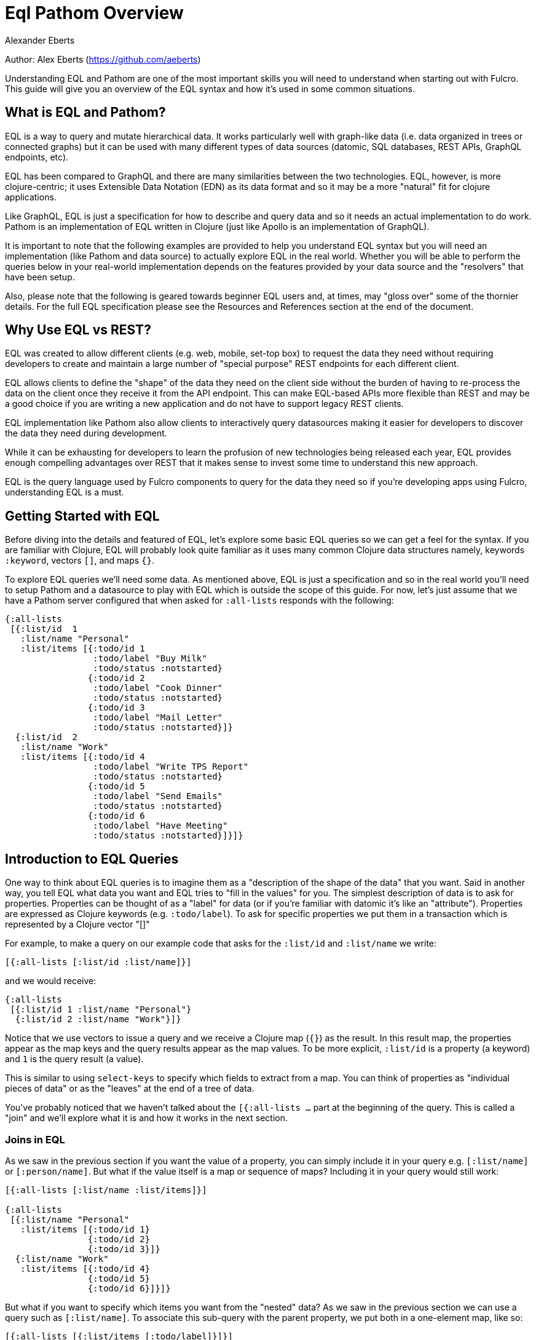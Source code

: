 = Eql Pathom Overview
Alexander Eberts

Author: Alex Eberts (https://github.com/aeberts)

Understanding EQL and Pathom are one of the most important skills you
will need to understand when starting out with Fulcro. This guide will
give you an overview of the EQL syntax and how it's used in some common
situations.

== What is EQL and Pathom?

EQL is a way to query and mutate hierarchical data. It works
particularly well with graph-like data (i.e. data organized in trees or
connected graphs) but it can be used with many different types of data
sources (datomic, SQL databases, REST APIs, GraphQL endpoints, etc).

EQL has been compared to GraphQL and there are many similarities between
the two technologies. EQL, however, is more clojure-centric; it uses
Extensible Data Notation (EDN) as its data format and so it may be a
more "natural" fit for clojure applications.

Like GraphQL, EQL is just a specification for how to describe and query
data and so it needs an actual implementation to do work. Pathom is an
implementation of EQL written in Clojure (just like Apollo is an
implementation of GraphQL).

It is important to note that the following examples are provided to help
you understand EQL syntax but you will need an implementation (like
Pathom and data source) to actually explore EQL in the real world.
Whether you will be able to perform the queries below in your real-world
implementation depends on the features provided by your data source and
the "resolvers" that have been setup.

Also, please note that the following is geared towards beginner EQL
users and, at times, may "gloss over" some of the thornier details. For
the full EQL specification please see the Resources and References
section at the end of the document.

== Why Use EQL vs REST?

EQL was created to allow different clients (e.g. web, mobile, set-top
box) to request the data they need without requiring developers to
create and maintain a large number of "special purpose" REST endpoints
for each different client.

EQL allows clients to define the "shape" of the data they need on the
client side without the burden of having to re-process the data on the
client once they receive it from the API endpoint. This can make
EQL-based APIs more flexible than REST and may be a good choice if you
are writing a new application and do not have to support legacy REST
clients.

EQL implementation like Pathom also allow clients to interactively query
datasources making it easier for developers to discover the data they
need during development.

While it can be exhausting for developers to learn the profusion of new
technologies being released each year, EQL provides enough compelling
advantages over REST that it makes sense to invest some time to
understand this new approach.

EQL is the query language used by Fulcro components to query for the
data they need so if you're developing apps using Fulcro, understanding
EQL is a must.

== Getting Started with EQL

Before diving into the details and featured of EQL, let's explore some
basic EQL queries so we can get a feel for the syntax. If you are
familiar with Clojure, EQL will probably look quite familiar as it uses
many common Clojure data structures namely, keywords `:keyword`, vectors
`[]`, and maps `{}`.

To explore EQL queries we'll need some data. As mentioned above, EQL is
just a specification and so in the real world you'll need to setup
Pathom and a datasource to play with EQL which is outside the scope of
this guide. For now, let's just assume that we have a Pathom server
configured that when asked for `:all-lists` responds with the following:

[source,clojure]
----
{:all-lists
 [{:list/id  1
   :list/name "Personal"
   :list/items [{:todo/id 1
                 :todo/label "Buy Milk"
                 :todo/status :notstarted}
                {:todo/id 2
                 :todo/label "Cook Dinner"
                 :todo/status :notstarted}
                {:todo/id 3
                 :todo/label "Mail Letter"
                 :todo/status :notstarted}]}
  {:list/id  2
   :list/name "Work"
   :list/items [{:todo/id 4
                 :todo/label "Write TPS Report"
                 :todo/status :notstarted}
                {:todo/id 5
                 :todo/label "Send Emails"
                 :todo/status :notstarted}
                {:todo/id 6
                 :todo/label "Have Meeting"
                 :todo/status :notstarted}]}]}
----

== Introduction to EQL Queries

One way to think about EQL queries is to imagine them as a "description
of the shape of the data" that you want. Said in another way, you tell
EQL what data you want and EQL tries to "fill in the values" for you.
The simplest description of data is to ask for properties. Properties
can be thought of as a "label" for data (or if you're familiar with
datomic it's like an "attribute"). Properties are expressed as Clojure
keywords (e.g. `:todo/label`). To ask for specific properties we put
them in a transaction which is represented by a Clojure vector "[]"

For example, to make a query on our example code that asks for the
`:list/id` and `:list/name` we write:

[source,clojure]
----
[{:all-lists [:list/id :list/name]}]
----

and we would receive:

[source,clojure]
----
{:all-lists
 [{:list/id 1 :list/name "Personal"}
  {:list/id 2 :list/name "Work"}]}
----

Notice that we use vectors to issue a query and we receive a Clojure map
(`{}`) as the result. In this result map, the properties appear as the
map keys and the query results appear as the map values. To be more
explicit, `:list/id` is a property (a keyword) and `1` is the query
result (a value).

This is similar to using `select-keys` to specify which fields to
extract from a map. You can think of properties as "individual pieces of
data" or as the "leaves" at the end of a tree of data.

You've probably noticed that we haven't talked about the `[{:all-lists
…` part at the beginning of the query. This is called a "join" and we'll
explore what it is and how it works in the next section.

=== Joins in EQL

As we saw in the previous section if you want the value of a property,
you can simply include it in your query e.g. `[:list/name]` or
`[:person/name]`. But what if the value itself is a map or sequence of
maps? Including it in your query would still work:

[source,clojure]
----
[{:all-lists [:list/name :list/items]}]

{:all-lists
 [{:list/name "Personal"
   :list/items [{:todo/id 1}
                {:todo/id 2}
                {:todo/id 3}]}
  {:list/name "Work"
   :list/items [{:todo/id 4}
                {:todo/id 5}
                {:todo/id 6}]}]}
----

But what if you want to specify which items you want from the "nested"
data? As we saw in the previous section we can use a query such as
`[:list/name]`. To associate this sub-query with the parent property, we
put both in a one-element map, like so:

[source,clojure]
----
[{:all-lists [{:list/items [:todo/label]}]}]
----

This is called a "join".

For example, let's say that we want to query for the individual todo
item labels from our original data structure in the "Getting Started"
section. To get this data, we would use the `{}` syntax to issue a join
on `:list/items` like so:

[source,clojure]
----
[{:all-lists [:list/id :list/name {:list/items [:todo/label]}]}]
----

… and we would receive:

[source,clojure]
----
{:all-lists
 [{:list/id 1
   :list/name "Personal"
   :list/items [{:todo/label "Buy Milk"
                 :todo/label "Cook Dinner"
                 :todo/label "Mail Letter"}]}
  {:list/id 2
   :list/name "Work"
   :list/items [{:todo/label "Write TPS Report"
                 :todo/label "Send Emails"
                 :todo/label "Have Meeting"}]}]}
----

Notice a couple of things about the example above:

* We used a clojure map `{}` around `{:list/items …}` to query for the
nested data. The map goes *before* the name of the item that you want to
join on.
* We only asked for the `:todo/label` in the query. That's why the result
do not include the properties of `:todo/id` and `:todo/status`
* The syntax for an EQL join i.e. a map. The map's key is the item you
want to "join on" and the map's value is a vector of the properties you
want in your result.
* Joins always take a single entry as the key in the map - the key is
the property to "join on". The value part of the join are the properties
that you want in the response.
* The value part of a join is called a "sub-query". I.e. in the join
`{:list/items [:todo/label :todo/status]}` - `[:todo/label :todo/status]`
is the sub-query.

=== Nested Joins

If you have nested data then you can use nested joins to access that
data. For example if we extended our initial sample data to include
"notes" for each todo we might have something like the following:

[source,clojure]
----
{:all-lists
 [{:list/id  1
   :list/name "Personal"
   :list/items [{:todo/id 1
                 :todo/label "Buy Milk"
                 :todo/status :notstarted
                 :todo/notes [{:note/id 1
                               :note/content "Maybe chocolate milk?"}
                              {:note/id 2
                               :note/content "Yes, definitely chocolate milk"}]}
                {:todo/id 2
                 :todo/label "Cook Dinner"
                 :todo/status :notstarted
                 :todo/notes [{:note/id 3
                               :note/content "Dinner ideas: Pesto Pasta"}]}
                {:todo/id 3
                 :todo/label "Mail Letter"
                 :todo/status :notstarted}]}
  {:list/id  2
   :list/name "Work"
   :list/items [{:todo/id 4
                 :todo/label "Write TPS Report"
                 :todo/status :notstarted
                 :todo/notes [{:note/id 4
                               :note/content "Don't forget the cover sheet!"}]}
                {:todo/id 5
                 :todo/label "Send Emails"
                 :todo/status :notstarted}
                {:todo/id 6
                 :todo/label "Have Meeting"
                 :todo/status :notstarted}]}]}
----

We could access this nested note data using a nested query, like so:

[source,clojure]
----
[{:all-lists [:list/name {:list/items [:todo/label {:todo/notes [:note/content]}]}]}]
----

* Note the nested joins on `{:list/items …}` and `{:todo/notes …}`

The result of the query would be:

[source,clojure]
----
{:all-lists
 [{:list/name "Personal"
   :list/items [{:todo/label "Buy Milk"
                 :todo/notes [{:note/content "Maybe chocolate milk?"}
                              {:note/content "Yes, definitely chocolate milk"}]}
                {:todo/label "Cook Dinner"
                 :todo/notes [{:note/content "Dinner ideas: Pesto Pasta"}]}
                {:todo/label "Mail Letter"
                 :todo/notes {} }]}
  {:list/name "Work"
   :list/items [{:todo/label "Write TPS Report"
                 :todo/notes [{:note/content "Don't forget the cover sheet!"}]}
                {:todo/label "Send Emails"
                 :todo/notes {} }
                {:todo/label "Have Meeting"
                 :todo/notes {} }]}]}
----

As you can see, anything that is represented by nested data (or a
reference, depending on your underlying database implementation) can be
accessed using nested queries.

== Idents

We've seen way to identify the data you want to see in a query by
specifying properties and joins but what if you want to be able to
restrict the data you receive (for example, if you only wanted the
todo's for a particular list). In this case you could use an ident
(short for identifier) which is represented by a vector with two
elements - an ID property and it's value. You can use the ident in place
of a property in a join (provided that the server is setup accordingly),
like so:

[source,clojure]
----
[{[:list/id 1] [:list/name]}]
----

Notice a couple of things about this ident

* The ident's property is `:list/id` and the ident's value is `1`.
* The properties that we want to see in the query are put into the
second vector (in the above example we only have `[:list/name]`)
* We "join on" the ident which is why we need the leading `{` i.e.:
`[{[:property value] [property]}]`

The result of this query would be:

[source,clojure]
----
{[:list/id 1]
 {:list/name Clojure}}
----

As mentioned in the official EQL docs, it's common to use an ident as a
join key to start a query for some entity, e.g.:

[source,clojure]
----
[{[:customer/id 123]
  [:customer/name :customer/email]}]
----

== Mutations

The other most common element of the EQL specification is a mutation
which are used to represent operations or actions: e.g `[(cuddle-pet!
{:target :mr-fluffy})]`

A mutation consists of a list of two elements; the first is a symbol
that names the mutation and the second is the data that the mutation
needs to run.

Let's say we had defined a function on our imaginary EQL server that was
able to add a todo item to a list we could imagine a mutation that would
look something like this:

[source,clojure]
----
[(add-todo! {:list/id 1 :todo/label "Pet Mr. Fluffy" :todo/status :not-started})]
----

(Of course, the response from the EQL server would depend on the
implementation of `add-todo!`, whether you have setup error reporting,
etc.)

Notice that the EQL transaction uses the standard vector `[]` to begin
the transaction and then it uses a parenthesis `()` to indicate a
mutation. Be aware that EQL also uses a similar parentheses syntax to
indicate a parameterized query but since mutations are always Clojure
symbols it should not be a problem to figure out which is which.

== Other EQL Features

EQL also provides several other more advanced features:

* Recursive queries: which allow you to query for items that nest
recursively (e.g. folders in a file system, or todos that have
sub-todos, etc.)
* Unions: allow you to define different sub-queries based on certain
conditions which can be defined by your implementation (think:
polymorphic queries)
* Parameters: allow you to provide an extra layer of information about
the requested data (like if the results should be paginated etc.)
* Query metadata: which allows you to add meta data to your queries.

For further information on any of these advanced features we recommend
you checkout the official EQL docs:
https://edn-query-language.org/eql/1.0.0/specification.html

== Resources and References

The official EQL docs:
https://edn-query-language.org/eql/1.0.0/what-is-eql.html

